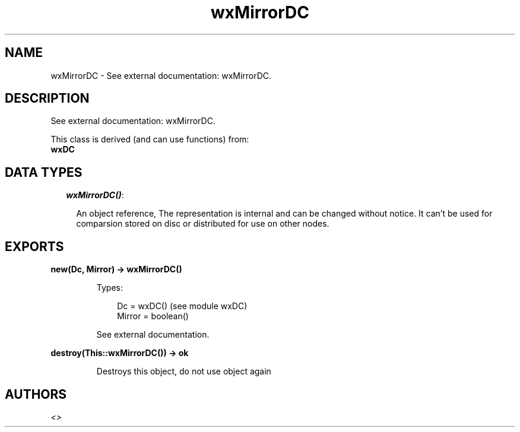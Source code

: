 .TH wxMirrorDC 3 "wx 1.3.3" "" "Erlang Module Definition"
.SH NAME
wxMirrorDC \- See external documentation: wxMirrorDC.
.SH DESCRIPTION
.LP
See external documentation: wxMirrorDC\&.
.LP
This class is derived (and can use functions) from: 
.br
\fBwxDC\fR\& 
.SH "DATA TYPES"

.RS 2
.TP 2
.B
\fIwxMirrorDC()\fR\&:

.RS 2
.LP
An object reference, The representation is internal and can be changed without notice\&. It can\&'t be used for comparsion stored on disc or distributed for use on other nodes\&.
.RE
.RE
.SH EXPORTS
.LP
.B
new(Dc, Mirror) -> wxMirrorDC()
.br
.RS
.LP
Types:

.RS 3
Dc = wxDC() (see module wxDC)
.br
Mirror = boolean()
.br
.RE
.RE
.RS
.LP
See external documentation\&.
.RE
.LP
.B
destroy(This::wxMirrorDC()) -> ok
.br
.RS
.LP
Destroys this object, do not use object again
.RE
.SH AUTHORS
.LP

.I
<>